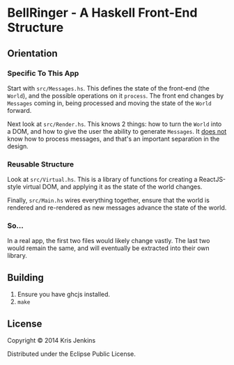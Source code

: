 * BellRinger - A Haskell Front-End Structure

** Orientation

*** Specific To This App
Start with =src/Messages.hs=. This defines the state of the front-end
(the =World=), and the possible operations on it =process=. The front
end changes by =Messages= coming in, being processed and moving the
state of the =World= forward.

Next look at =src/Render.hs=. This knows 2 things: how to turn the
=World= into a DOM, and how to give the user the ability to generate
=Messages=. It _does not_ know how to process messages, and that's an
important separation in the design.

*** Reusable Structure

Look at =src/Virtual.hs=. This is a library of functions for creating
a ReactJS-style virtual DOM, and applying it as the state of the world
changes.

Finally, =src/Main.hs= wires everything together, ensure that the
world is rendered and re-rendered as new messages advance the state of
the world.

*** So...

In a real app, the first two files would likely change vastly. The
last two would remain the same, and will eventually be extracted into
their own library.

** Building

1. Ensure you have ghcjs installed.
3. =make=

** License

Copyright © 2014 Kris Jenkins

Distributed under the Eclipse Public License.
